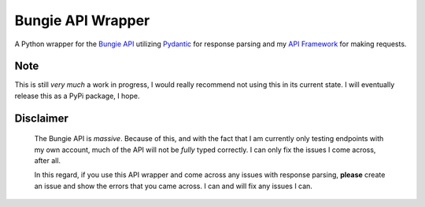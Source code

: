 Bungie API Wrapper
==================

A Python wrapper for the `Bungie API <https://bungie-net.github.io/multi/>`_ utilizing
`Pydantic <https://pydantic-docs.helpmanual.io/>`_ for response parsing and
my `API Framework <https://apiframework.readthedocs.io/en/latest/>`_ for making requests.


Note
----
This is still *very much* a work in progress, I would really recommend not using this in
its current state. I will eventually release this as a PyPi package, I hope.


Disclaimer
----------
    The Bungie API is *massive*. Because of this, and with the fact that I am currently
    only testing endpoints with my own account, much of the API will not be *fully*
    typed correctly. I can only fix the issues I come across, after all.

    In this regard, if you use this API wrapper and come across any issues with response
    parsing, **please** create an issue and show the errors that you came across. I can
    and will fix any issues I can.
